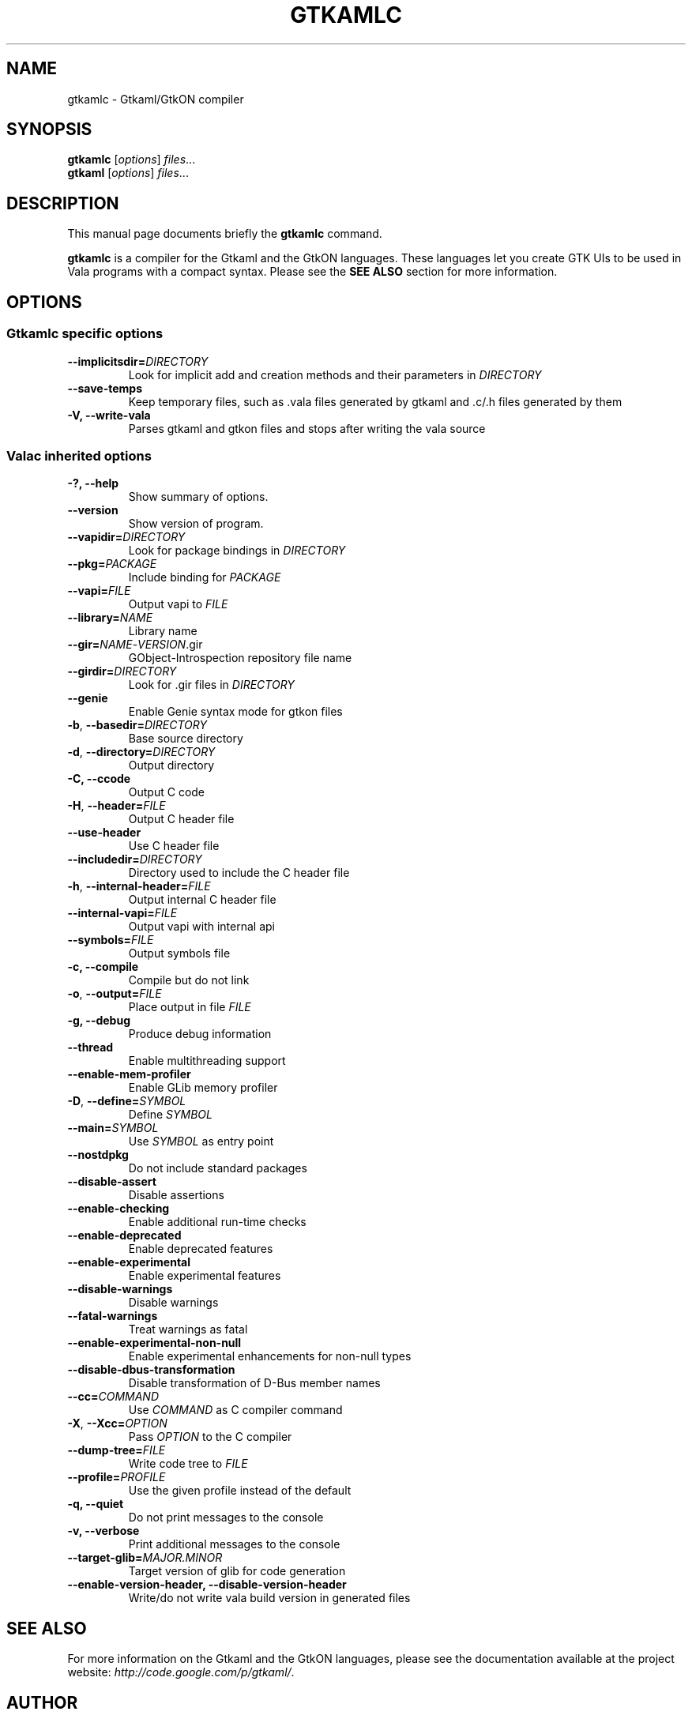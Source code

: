 .TH GTKAMLC 1 "Mar 14, 2011"
.SH NAME
gtkamlc \- Gtkaml/GtkON compiler
.SH SYNOPSIS
.B gtkamlc
.RI [ options ] " files" ...
.br
.B gtkaml
.RI [ options ] " files" ...
.SH DESCRIPTION
This manual page documents briefly the
.B gtkamlc
command.
.PP
\fBgtkamlc\fP is a compiler for the Gtkaml and the GtkON languages. These
languages let you create GTK UIs to be used in Vala programs with a
compact syntax. Please see the \fBSEE ALSO\fR section for more information.
.SH OPTIONS
.SS Gtkamlc specific options
.TP
\fB\-\-implicitsdir=\fIDIRECTORY\fR
Look for implicit add and creation methods and their parameters in
\fIDIRECTORY\fR
.TP
.B \-\-save\-temps
Keep temporary files, such as .vala files generated by gtkaml and .c/.h files generated by them
.TP
.B \-V, \-\-write\-vala
Parses gtkaml and gtkon files and stops after writing the vala source
.SS Valac inherited options
.TP
.B \-?, \-\-help
Show summary of options.
.TP
.B \-\-version
Show version of program.
.TP
\fB\-\-vapidir=\fIDIRECTORY\fR
Look for package bindings in \fIDIRECTORY\fR
.TP
\fB\-\-pkg=\fIPACKAGE\fR
Include binding for \fIPACKAGE\fR
.TP
\fB\-\-vapi=\fIFILE\fR
Output vapi to \fIFILE\fR
.TP
\fB\-\-library=\fINAME\fR
Library name
.TP
\fB\-\-gir=\fINAME\fR-\fIVERSION\fR.gir
GObject-Introspection repository file name
.TP
\fB\-\-girdir=\fIDIRECTORY\fR
Look for .gir files in \fIDIRECTORY\fR
.TP
\fB\-\-genie\fR
Enable Genie syntax mode for gtkon files
.TP
\fB\-b\fR, \fB\-\-basedir=\fIDIRECTORY\fR
Base source directory
.TP
\fB\-d\fR, \fB\-\-directory=\fIDIRECTORY\fR
Output directory
.TP
.B \-C, \-\-ccode
Output C code
.TP
\fB\-H\fR, \fB\-\-header=\fIFILE\fR
Output C header file
.TP
.B \-\-use\-header
Use C header file
.TP
\fB\-\-includedir=\fIDIRECTORY\fR
Directory used to include the C header file
.TP
\fB\-h\fR, \fB--internal-header=\fIFILE\fR
Output internal C header file
.TP
\fB\-\-internal\-vapi=\fIFILE\fR
Output vapi with internal api
.TP
\fB\-\-symbols=\fIFILE\fR
Output symbols file
.TP
.B \-c, \-\-compile
Compile but do not link
.TP
\fB\-o\fR, \fB\-\-output=\fIFILE\fR
Place output in file \fIFILE\fR
.TP
.B \-g, \-\-debug
Produce debug information
.TP
.B \-\-thread
Enable multithreading support
.TP
.B \-\-enable\-mem\-profiler
Enable GLib memory profiler
.TP
\fB\-D\fR, \fB\-\-define=\fISYMBOL\fR
Define \fISYMBOL\fR
.TP
\fB\-\-main=\fISYMBOL\fR
Use \fISYMBOL\fR as entry point
.TP
.B \-\-nostdpkg
Do not include standard packages
.TP
.B \-\-disable\-assert
Disable assertions
.TP
.B \-\-enable\-checking
Enable additional run-time checks
.TP
.B \-\-enable\-deprecated
Enable deprecated features
.TP
.B \-\-enable\-experimental
Enable experimental features
.TP
.B \-\-disable\-warnings
Disable warnings
.TP
.B \-\-fatal\-warnings
Treat warnings as fatal
.TP
.B \-\-enable\-experimental\-non\-null
Enable experimental enhancements for non-null types
.TP
.B \-\-disable\-dbus\-transformation
Disable transformation of D-Bus member names
.TP
\fB\-\-cc=\fICOMMAND\fR
Use \fICOMMAND\fR as C compiler command
.TP
\fB\-X\fR, \fB\-\-Xcc=\fIOPTION\fR
Pass \fIOPTION\fR to the C compiler
.TP
\fB\-\-dump\-tree=\fIFILE\fR
Write code tree to \fIFILE\fR
.TP
\fB\-\-profile=\fIPROFILE\fR
Use the given profile instead of the default
.TP
.B \-q, \-\-quiet
Do not print messages to the console
.TP
.B \-v, \-\-verbose
Print additional messages to the console
.TP
\fB\-\-target\-glib=\fIMAJOR.MINOR\fR
Target version of glib for code generation
.TP
.B \-\-enable\-version\-header, \-\-disable\-version\-header
Write/do not write vala build version in generated files
.SH SEE ALSO
For more information on the Gtkaml and the GtkON languages, please see the
documentation available at the project website: \fIhttp://code.google.com/p/gtkaml/\fR.
.SH AUTHOR
\fBgtkaml\fR was written by Vlad Grecescu <b100dian@gmail.com>.
.PP
This manual page was written by David Paleino <dapal@debian.org>,
for the Debian project (and may be used by others).
